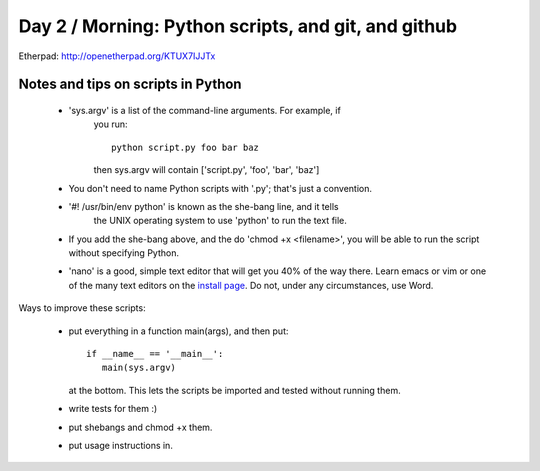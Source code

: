 Day 2 / Morning: Python scripts, and git, and github
====================================================

Etherpad: http://openetherpad.org/KTUX7IJJTx

Notes and tips on scripts in Python
-----------------------------------

 - 'sys.argv' is a list of the command-line arguments.  For example, if
    you run::

         python script.py foo bar baz

    then sys.argv will contain ['script.py', 'foo', 'bar', 'baz']

 - You don't need to name Python scripts with '.py'; that's just a
   convention.

 - '#! /usr/bin/env python' is known as the she-bang line, and it tells
    the UNIX operating system to use 'python' to run the text file.

 - If you add the she-bang above, and the do 'chmod +x <filename>',
   you will be able to run the script without specifying Python.

 - 'nano' is a good, simple text editor that will get you 40% of the
   way there.  Learn emacs or vim or one of the many text editors on the
   `install page
   <http://swcarpentry.github.com/boot-camps/2013-02-25-uwash-A/>`__.
   Do not, under any circumstances, use Word.

Ways to improve these scripts:

 - put everything in a function main(args), and then put::

      if __name__ == '__main__':
         main(sys.argv)

   at the bottom.  This lets the scripts be imported and tested without
   running them.

 - write tests for them :)

 - put shebangs and chmod +x them.

 - put usage instructions in.

